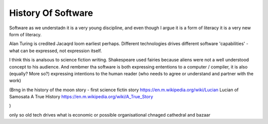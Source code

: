 History Of Software
===================

Software as we understadn it is a very young discipline, and even though I argue it is a form of literacy it is a very new form of literacy.

Alan Turing is credited 
Jacaqrd loom earliest perhaps.
Different technologies drives different software 'capabilities' - what can be expressed, not expression itself.

I think this is analsous to science fiction writing.
Shakespeare used fairies because aliens were not a well understood concept to his audience.  And rembmer tha software is both expressing ententions to a computer / compiler, it is also (equally? More so?) expressing intentions to the human reader (who needs to agree or understand and partner with the work)

(Brng in the history of the moon story - first science fictin story
https://en.m.wikipedia.org/wiki/Lucian
Lucian of Samosata 
A True History
https://en.m.wikipedia.org/wiki/A_True_Story

)

only so old
tech drives what is economic or possible 
organisational chnaged cathedral and bazaar
